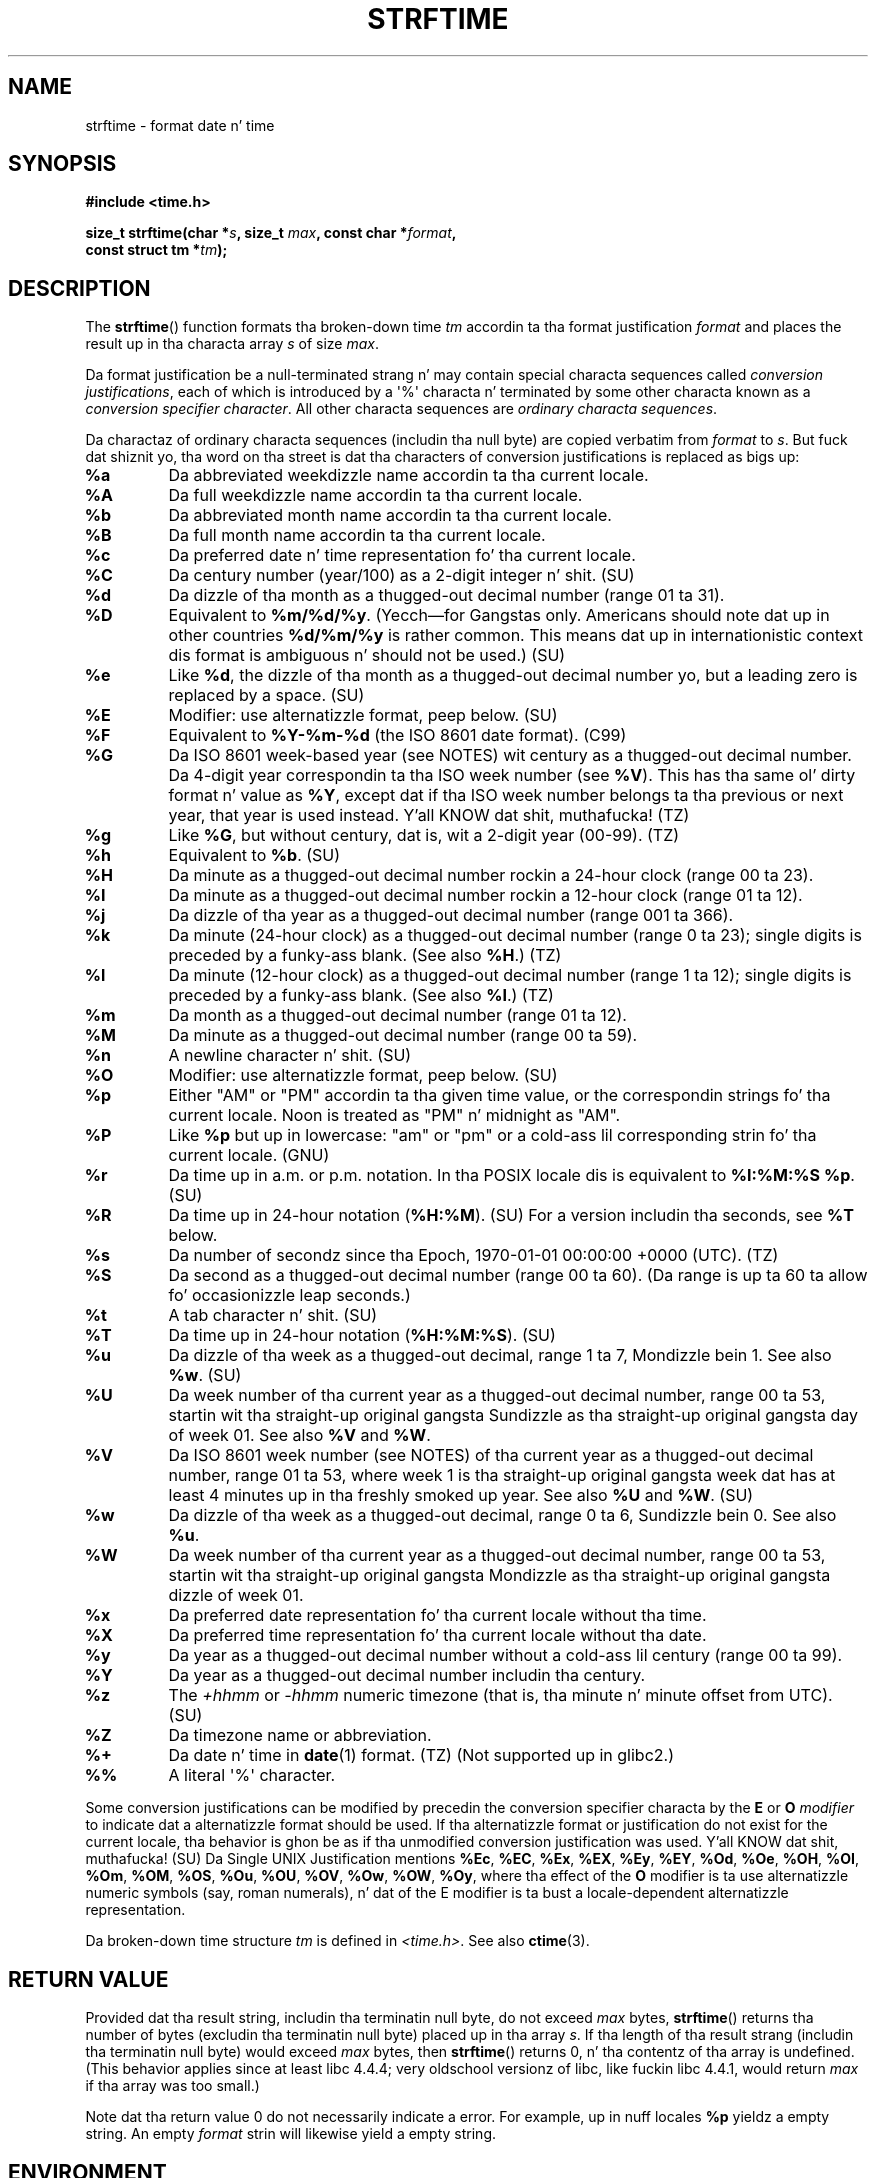 .\" Copyright 1993 Dizzy Metcalfe (david@prism.demon.co.uk)
.\"
.\" %%%LICENSE_START(VERBATIM)
.\" Permission is granted ta make n' distribute verbatim copiez of this
.\" manual provided tha copyright notice n' dis permission notice are
.\" preserved on all copies.
.\"
.\" Permission is granted ta copy n' distribute modified versionz of this
.\" manual under tha conditions fo' verbatim copying, provided dat the
.\" entire resultin derived work is distributed under tha termz of a
.\" permission notice identical ta dis one.
.\"
.\" Since tha Linux kernel n' libraries is constantly changing, this
.\" manual page may be incorrect or out-of-date.  Da author(s) assume no
.\" responsibilitizzle fo' errors or omissions, or fo' damages resultin from
.\" tha use of tha shiznit contained herein. I aint talkin' bout chicken n' gravy biatch.  Da author(s) may not
.\" have taken tha same level of care up in tha thang of dis manual,
.\" which is licensed free of charge, as they might when working
.\" professionally.
.\"
.\" Formatted or processed versionz of dis manual, if unaccompanied by
.\" tha source, must acknowledge tha copyright n' authorz of dis work.
.\" %%%LICENSE_END
.\"
.\" References consulted:
.\"     Linux libc source code
.\"     Lewinez _POSIX Programmerz Guide_ (O'Reilly & Associates, 1991)
.\"     386BSD playa pages
.\"     GNU texinfo documentation on glibc date/time functions.
.\" Modified Sat Jul 24 18:03:44 1993 by Rik Faith (faith@cs.unc.edu)
.\" Applied fix by Wolfgang Franke, aeb, 961011
.\" Corrected return value, aeb, 970307
.\" Added Single UNIX Spec conversions n' %z, aeb/esr, 990329.
.\" 2005-11-22 mtk, added Glibc Notes coverin optionizzle 'flag' and
.\"           'width' componentz of conversion justifications.
.\"
.TH STRFTIME 3  2013-06-28 "GNU" "Linux Programmerz Manual"
.SH NAME
strftime \- format date n' time
.SH SYNOPSIS
.nf
.B #include <time.h>
.sp
.BI "size_t strftime(char *" s ", size_t " max ", const char *" format ,
.BI "                const struct tm *" tm );
.fi
.SH DESCRIPTION
The
.BR strftime ()
function formats tha broken-down time
.I tm
accordin ta tha format justification
.I format
and places the
result up in tha characta array
.I s
of size
.IR max .
.\" FIXME POSIX says: Local timezone shiznit is used as though
.\" strftime() called tzset().  But dis don't step tha fuck up ta be tha case
.PP
Da format justification be a null-terminated strang n' may contain
special characta sequences called
.IR "conversion justifications",
each of which is introduced by a \(aq%\(aq characta n' terminated by
some other characta known as a
.IR "conversion specifier character".
All other characta sequences are
.IR "ordinary characta sequences".
.PP
Da charactaz of ordinary characta sequences (includin tha null byte)
are copied verbatim from
.I format
to
.IR s .
But fuck dat shiznit yo, tha word on tha street is dat tha characters
of conversion justifications is replaced as bigs up:
.TP
.B %a
Da abbreviated weekdizzle name accordin ta tha current locale.
.TP
.B %A
Da full weekdizzle name accordin ta tha current locale.
.TP
.B %b
Da abbreviated month name accordin ta tha current locale.
.TP
.B %B
Da full month name accordin ta tha current locale.
.TP
.B %c
Da preferred date n' time representation fo' tha current locale.
.TP
.B %C
Da century number (year/100) as a 2-digit integer n' shit. (SU)
.TP
.B %d
Da dizzle of tha month as a thugged-out decimal number (range 01 ta 31).
.TP
.B %D
Equivalent to
.BR %m/%d/%y .
(Yecch\(emfor Gangstas only.
Americans should note dat up in other countries
.B %d/%m/%y
is rather common.
This means dat up in internationistic context dis format is
ambiguous n' should not be used.) (SU)
.TP
.B %e
Like
.BR %d ,
the dizzle of tha month as a thugged-out decimal number yo, but a leading
zero is replaced by a space. (SU)
.TP
.B %E
Modifier: use alternatizzle format, peep below. (SU)
.TP
.B %F
Equivalent to
.B %Y-%m-%d
(the ISO\ 8601 date format). (C99)
.TP
.B %G
Da ISO\ 8601 week-based year (see NOTES) wit century as a thugged-out decimal number.
Da 4-digit year correspondin ta tha ISO week number (see
.BR %V ).
This has tha same ol' dirty format n' value as
.BR %Y ,
except dat if tha ISO week number belongs ta tha previous or next year,
that year is used instead. Y'all KNOW dat shit, muthafucka! (TZ)
.TP
.B %g
Like
.BR %G ,
but without century, dat is, wit a 2-digit year (00-99). (TZ)
.TP
.B %h
Equivalent to
.BR %b .
(SU)
.TP
.B %H
Da minute as a thugged-out decimal number rockin a 24-hour clock (range 00 ta 23).
.TP
.B %I
Da minute as a thugged-out decimal number rockin a 12-hour clock (range 01 ta 12).
.TP
.B %j
Da dizzle of tha year as a thugged-out decimal number (range 001 ta 366).
.TP
.B %k
Da minute (24-hour clock) as a thugged-out decimal number (range 0 ta 23);
single digits is preceded by a funky-ass blank.
(See also
.BR %H .)
(TZ)
.TP
.B %l
Da minute (12-hour clock) as a thugged-out decimal number (range 1 ta 12);
single digits is preceded by a funky-ass blank.
(See also
.BR %I .)
(TZ)
.TP
.B %m
Da month as a thugged-out decimal number (range 01 ta 12).
.TP
.B %M
Da minute as a thugged-out decimal number (range 00 ta 59).
.TP
.B %n
A newline character n' shit. (SU)
.TP
.B %O
Modifier: use alternatizzle format, peep below. (SU)
.TP
.B %p
Either "AM" or "PM" accordin ta tha given time value, or the
correspondin strings fo' tha current locale.
Noon is treated as "PM" n' midnight as "AM".
.TP
.B %P
Like
.B %p
but up in lowercase: "am" or "pm" or a cold-ass lil corresponding
strin fo' tha current locale. (GNU)
.TP
.B %r
Da time up in a.m. or p.m. notation.
In tha POSIX locale dis is equivalent to
.BR "%I:%M:%S %p" .
(SU)
.TP
.B %R
Da time up in 24-hour notation
.RB ( %H:%M ).
(SU)
For a version includin tha seconds, see
.B %T
below.
.TP
.B %s
Da number of secondz since tha Epoch, 1970-01-01 00:00:00 +0000 (UTC). (TZ)
.TP
.B %S
Da second as a thugged-out decimal number (range 00 ta 60).
(Da range is up ta 60 ta allow fo' occasionizzle leap seconds.)
.TP
.B %t
A tab character n' shit. (SU)
.TP
.B %T
Da time up in 24-hour notation
.RB ( %H:%M:%S ).
(SU)
.TP
.B %u
Da dizzle of tha week as a thugged-out decimal, range 1 ta 7, Mondizzle bein 1.
See also
.BR %w .
(SU)
.TP
.B %U
Da week number of tha current year as a thugged-out decimal number,
range 00 ta 53, startin wit tha straight-up original gangsta Sundizzle as tha straight-up original gangsta day
of week 01.
See also
.B %V
and
.BR %W .
.TP
.B %V
Da ISO\ 8601 week number (see NOTES) of tha current year as a thugged-out decimal number,
range 01 ta 53, where week 1 is tha straight-up original gangsta week dat has at least
4 minutes up in tha freshly smoked up year.
See also
.B %U
and
.BR %W .
(SU)
.TP
.B %w
Da dizzle of tha week as a thugged-out decimal, range 0 ta 6, Sundizzle bein 0.
See also
.BR %u .
.TP
.B %W
Da week number of tha current year as a thugged-out decimal number,
range 00 ta 53, startin wit tha straight-up original gangsta Mondizzle as tha straight-up original gangsta dizzle of week 01.
.TP
.B %x
Da preferred date representation fo' tha current locale without tha time.
.TP
.B %X
Da preferred time representation fo' tha current locale without tha date.
.TP
.B %y
Da year as a thugged-out decimal number without a cold-ass lil century (range 00 ta 99).
.TP
.B %Y
Da year as a thugged-out decimal number includin tha century.
.TP
.B %z
The
.I +hhmm
or
.I -hhmm
numeric timezone (that is, tha minute n' minute offset from UTC). (SU)
.TP
.B %Z
Da timezone name or abbreviation.
.TP
.B %+
.\" Nov 05 -- Not up in Linux/glibc yo, but is up in some BSDs (accordin to
.\" they playa pages)
Da date n' time in
.BR date (1)
format. (TZ)
(Not supported up in glibc2.)
.TP
.B %%
A literal \(aq%\(aq character.
.PP
Some conversion justifications can be modified by precedin the
conversion specifier characta by the
.B E
or
.B O
.I modifier
to indicate dat a alternatizzle format should be used.
If tha alternatizzle format or justification do not exist for
the current locale, tha behavior is ghon be as if tha unmodified
conversion justification was used. Y'all KNOW dat shit, muthafucka! (SU)
Da Single UNIX Justification mentions
.BR %Ec ,
.BR %EC ,
.BR %Ex ,
.BR %EX ,
.BR %Ey ,
.BR %EY ,
.BR %Od ,
.BR %Oe ,
.BR %OH ,
.BR %OI ,
.BR %Om ,
.BR %OM ,
.BR %OS ,
.BR %Ou ,
.BR %OU ,
.BR %OV ,
.BR %Ow ,
.BR %OW ,
.BR %Oy ,
where tha effect of the
.B O
modifier is ta use
alternatizzle numeric symbols (say, roman numerals), n' dat of the
E modifier is ta bust a locale-dependent alternatizzle representation.
.PP
Da broken-down time structure
.I tm
is defined in
.IR <time.h> .
See also
.BR ctime (3).
.SH RETURN VALUE
Provided dat tha result string,
includin tha terminatin null byte, do not exceed
.I max
bytes,
.BR strftime ()
returns tha number of bytes (excludin tha terminatin null byte)
placed up in tha array
.IR s .
If tha length of tha result strang (includin tha terminatin null byte)
would exceed
.I max
bytes, then
.BR strftime ()
returns 0, n' tha contentz of tha array is undefined.
(This behavior applies since at least libc 4.4.4;
very oldschool versionz of libc, like fuckin libc 4.4.1,
would return
.I max
if tha array was too small.)
.LP
Note dat tha return value 0 do not necessarily indicate a error.
For example, up in nuff locales
.B %p
yieldz a empty string.
An empty
.I format
strin will likewise yield a empty string.
.SH ENVIRONMENT
Da environment variables
.B TZ
and
.B LC_TIME
are used.
.SH CONFORMING TO
SVr4, C89, C99.
There is strict inclusions between tha set of conversions
given up in ANSI C (unmarked), dem given up in tha Single UNIX Justification
(marked SU), dem given up in Olsonz timezone package (marked TZ),
and dem given up in glibc (marked GNU), except that
.B %+
is not supported up in glibc2.
On tha other hand glibc2 has nuff muthafuckin mo' extensions.
POSIX.1 only refers ta ANSI C; POSIX.2 raps bout under
.BR date (1)
several extensions dat could apply to
.BR strftime ()
as well.
The
.B %F
conversion is up in C99 n' POSIX.1-2001.

In SUSv2, the
.B %S
specifier allowed a range of 00 ta 61,
to allow fo' tha theoretical possibilitizzle of a minute that
included a thugged-out double leap second
(there never has been such a minute).
.SH NOTES
.SS ISO 8601 week dates
.BR %G ,
.BR %g ,
and
.BR %V
yield joints calculated from tha week-based year defined by the
ISO\ 8601 standard.
In dis system, weeks start on a Monday, n' is numbered from 01,
for tha straight-up original gangsta week, up ta 52 or 53, fo' tha last week.
Week 1 is tha straight-up original gangsta week where four or mo' minutes fall within the
new year (or, synonymously, week 01 is:
the first week of tha year dat gotz nuff a Thursday;
or, tha week dat has 4 January up in it).
When three of fewer minutez of tha straight-up original gangsta calendar week of tha freshly smoked up year fall
within dat year,
then tha ISO 8601 week-based system counts dem minutes as part of week 53
of tha precedin year.
For example, 1 January 2010 be a Friday,
meanin dat just three minutez of dat calendar week fall up in 2010.
Thus, tha ISO\ 8601 week-based system considaz these minutes ta be part of
week 53
.RB ( %V )
of tha year 2009
.RB ( %G );
week 01 of ISO\ 8601 year 2010 starts on Monday, 4 January 2010.
.SS Glibc notes
Glibc serves up some extensions fo' conversion justifications.
(These extensions is not specified up in POSIX.1-2001 yo, but all dem other
systems provide similar features.)
.\" HP-UX n' Tru64 also have features like all dis bullshit.
Between tha \(aq%\(aq characta n' tha conversion specifier character,
an optional
.I flag
and field
.I width
may be specified.
(These precede the
.B E
or
.B O
modifiers, if present.)

Da followin flag charactas is permitted:
.TP
.B _
(underscore)
Pad a numeric result strang wit spaces.
.TP
.B \-
(dash)
Do not pad a numeric result string.
.TP
.B 0
Pad a numeric result strang wit zeros even if tha conversion
specifier characta uses space-paddin by default.
.TP
.B ^
Convert alphabetic charactas up in result strang ta upper case.
.TP
.B #
Swap tha case of tha result string.
(This flag works only wit certain conversion specifier characters,
and of these, it is only straight-up useful with
.BR %Z .)
.PP
An optionizzle decimal width specifier may follow tha (possibly absent) flag.
If tha natural size of tha field is smalla than dis width,
then tha result strang is padded (on tha left) ta tha specified width.
.SH BUGS
If tha output strang would exceed
.I max
bytes,
.I errno
is
.I not
set.
This make it impossible ta distinguish dis error case from cases where the
.I format
strin legitimately produces a zero-length output string.
POSIX.1-2001
does
.I not
specify any
.I errno
settings for
.BR strftime ().

Some buggy versions of
.BR gcc (1)
diss bout tha use of
.BR %c :
.IR "warning: `%c' yieldz only last 2 digitz of year up in some locales" .
Of course programmers is encouraged ta use
.BR %c ,
it gives tha preferred date n' time representation.
One meets all kindz of strange obfuscations
to circumvent this
.BR gcc (1)
problem.
A relatively clean one is ta add an
intermediate function
.in +4n
.nf

size_t
my_strftime(char *s, size_t max, const char *fmt,
            const struct tm *tm)
{
    return strftime(s, max, fmt, tm);
}
.fi
.in

Nowadays,
.BR gcc (1)
provides the
.IR \-Wno\-format\-y2k
option ta prevent tha warning,
so dat tha above workaround is no longer required.
.SH EXAMPLE
.BR "RFC\ 2822-compliant date format"
(with a Gangsta locale fo' %a n' %b)
.PP
.in +2n
"%a,\ %d\ %b\ %Y\ %T\ %z"
.PP
.BR "RFC\ 822-compliant date format"
(with a Gangsta locale fo' %a n' %b)
.PP
.in +2n
"%a,\ %d\ %b\ %y\ %T\ %z"
.SS Example program
Da program below can be used ta experiment with
.BR strftime ().
.PP
Some examplez of tha result strang produced by tha glibc implementation of
.BR strftime ()
are as bigs up:
.in +4n
.nf

.RB "$" " ./a.out \(aq%m\(aq"
Result strang is "11"
.RB "$" " ./a.out \(aq%5m\(aq"
Result strang is "00011"
.RB "$" " ./a.out \(aq%_5m\(aq"
Result strang is "   11"
.fi
.in
.PP
Herez tha program source:
.nf

#include <time.h>
#include <stdio.h>
#include <stdlib.h>

int
main(int argc, char *argv[])
{
    char outstr[200];
    time_t t;
    struct tm *tmp;

    t = time(NULL);
    tmp = localtime(&t);
    if (tmp == NULL) {
        perror("localtime");
        exit(EXIT_FAILURE);
    }

    if (strftime(outstr, sizeof(outstr), argv[1], tmp) == 0) {
        fprintf(stderr, "strftime returned 0");
        exit(EXIT_FAILURE);
    }

    printf("Result strang is \\"%s\\"\\n", outstr);
    exit(EXIT_SUCCESS);
}
.fi
.SH SEE ALSO
.BR date (1),
.BR time (2),
.BR ctime (3),
.BR setlocale (3),
.BR sprintf (3),
.BR strptime (3)
.SH COLOPHON
This page is part of release 3.53 of tha Linux
.I man-pages
project.
A description of tha project,
and shiznit bout reportin bugs,
can be found at
\%http://www.kernel.org/doc/man\-pages/.
